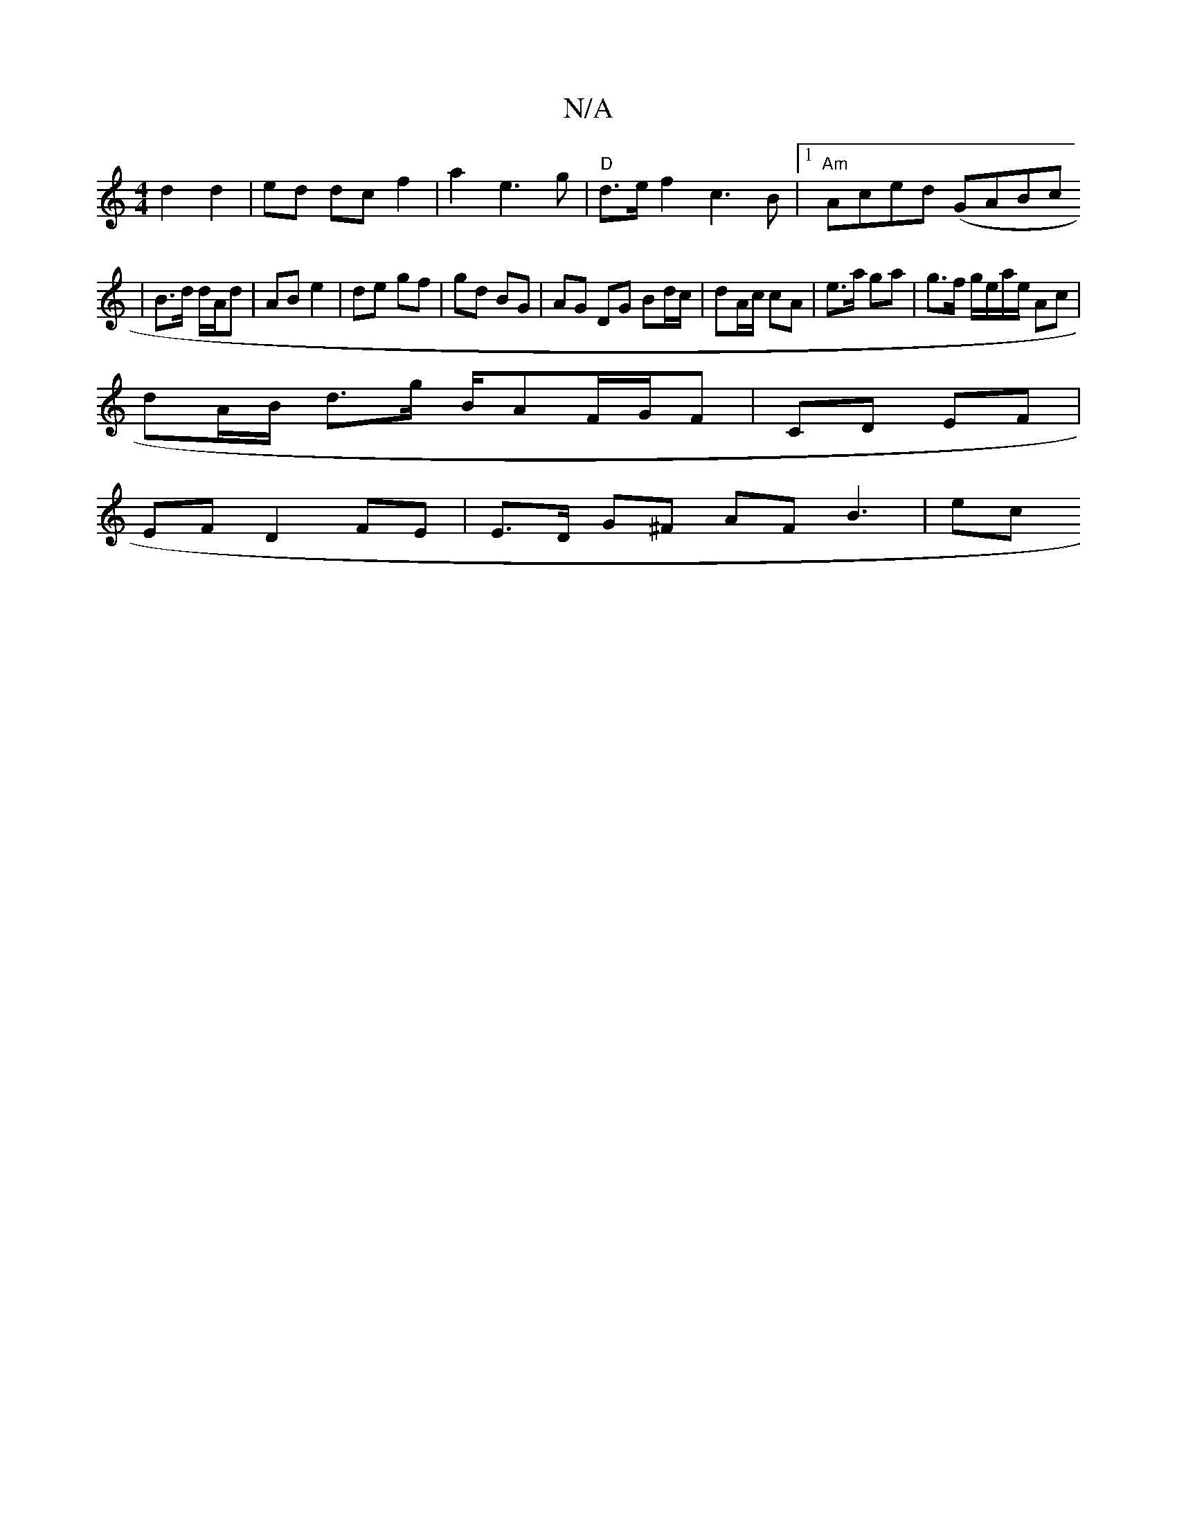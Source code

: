 X:1
T:N/A
M:4/4
R:N/A
K:Cmajor
d2d2|ed dc f2 | a2 e3g | "D"d>e f2c3 B |[1 "Am"Aced (GABc
|B>d d/A/d | AB e2 | de gf | gd BG | AG DG Bd/c/ | dA/c/ cA|e>a ga | g>f g/e/a/e/ Ac |
dA/B/ d>g B/AF/G/F|CD EF|
EFD2 FE | E>D G^F AF B3- | ec